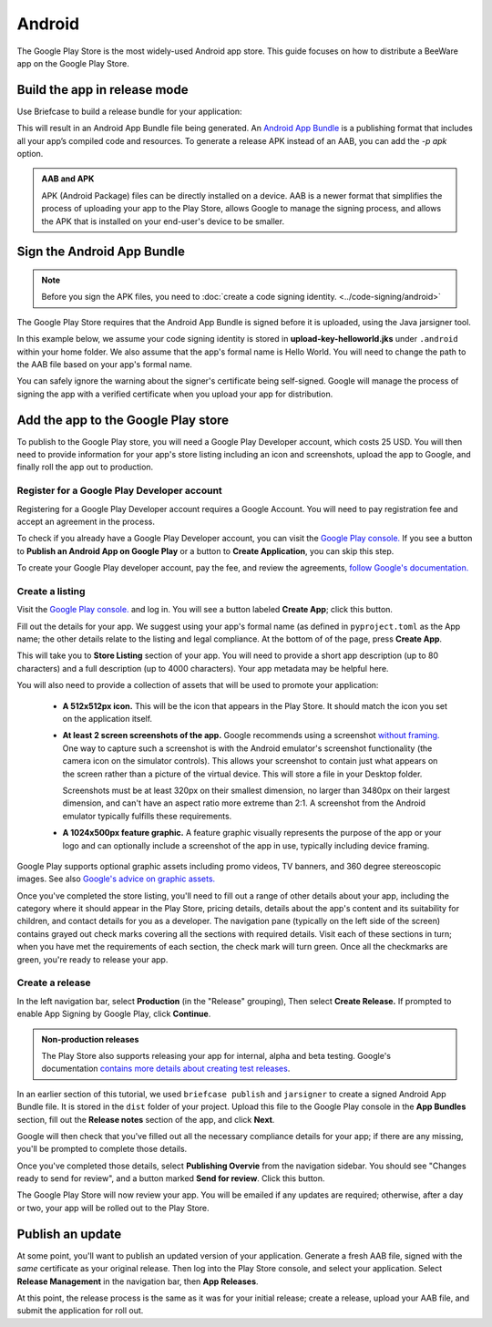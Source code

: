 =======
Android
=======

The Google Play Store is the most widely-used Android app store. This guide
focuses on how to distribute a BeeWare app on the Google Play Store.

.. admonition: App Stores are a moving target

    The Google Play Store makes frequent changes to the workflows and nomenclature
    associated with publishing apps. As a result, it's very difficult to keep a guide
    like this one up to date. If you spot any problems, `let us know
    <https://github.com/beeware/briefcase/issues/new?assignees=&labels=bug,documentation,android&projects=&template=bug_report.yml>`__.

Build the app in release mode
-----------------------------

Use Briefcase to build a release bundle for your application:

.. tabs::

  .. group-tab:: macOS

    .. code-block:: console

      (venv) $ briefcase package android
      [hello-world] Building Android App Bundle and APK in release mode...
      ...
      [hello-world] Packaged dist/Hello World-1.0.0.aab

  .. group-tab:: Linux

    .. code-block:: console

      (venv) $ briefcase package android
      [hello-world] Building Android App Bundle and APK in release mode...
      ...
      [hello-world] Packaged dist/Hello World-1.0.0.aab

  .. group-tab:: Windows

    .. code-block:: doscon

      (venv) C:\...>briefcase package android
      [hello-world] Building Android App Bundle and APK in release mode...
      ...
      [hello-world] Packaged dist\Hello World-1.0.0.aab

This will result in an Android App Bundle file being generated. An `Android App
Bundle <https://developer.android.com/guide/app-bundle>`__ is a publishing
format that includes all your app’s compiled code and resources. 
To generate a release APK instead of an AAB, you can add the `-p apk` option.

.. admonition:: AAB and APK

    APK (Android Package) files can be directly installed on a device. AAB
    is a newer format that simplifies the process of uploading your app to the
    Play Store, allows Google to manage the signing process, and allows the APK
    that is installed on your end-user's device to be smaller.

Sign the Android App Bundle
---------------------------

.. note::

  Before you sign the APK files, you need to :doc:`create a code signing
  identity. <../code-signing/android>`

The Google Play Store requires that the Android App Bundle is signed
before it is uploaded, using the Java jarsigner tool.

In this example below, we assume your code signing identity is stored
in **upload-key-helloworld.jks** under ``.android`` within your home
folder. We also assume that the app's formal name is Hello World. You
will need to change the path to the AAB file based on your app's formal
name.

.. tabs::

  .. group-tab:: macOS

    .. code-block:: console

      $ ~/Library/Caches/org.beeware.briefcase/tools/java/Contents/Home/bin/jarsigner -verbose -sigalg SHA1withRSA -digestalg SHA1 -keystore ~/.android/upload-key-helloworld.jks "dist/Hello World-1.0.0.aab" upload-key -storepass android
         adding: META-INF/MANIFEST.MF
         adding: META-INF/UPLOAD-K.SF
         adding: META-INF/UPLOAD-K.RSA
        signing: BundleConfig.pb
        signing: BUNDLE-METADATA/com.android.tools.build.libraries/dependencies.pb
        signing: base/assets/python/app/README
      ...
        signing: base/manifest/AndroidManifest.xml
        signing: base/assets.pb
        signing: base/native.pb
        signing: base/resources.pb
      >>> Signer
        X.509, CN=Upload Key
        [trusted certificate]

      jar signed.

      Warning:
      The signer's certificate is self-signed.

  .. group-tab:: Linux

    .. code-block:: console

      $ ~/.cache/briefcase/tools/java/bin/jarsigner -verbose -sigalg SHA1withRSA -digestalg SHA1 -keystore ~/.android/upload-key-helloworld.jks "dist/Hello World-1.0.0.aab" upload-key -storepass android
         adding: META-INF/MANIFEST.MF
         adding: META-INF/UPLOAD-K.SF
         adding: META-INF/UPLOAD-K.RSA
        signing: BundleConfig.pb
        signing: BUNDLE-METADATA/com.android.tools.build.libraries/dependencies.pb
        signing: base/assets/python/app/README
      ...
        signing: base/manifest/AndroidManifest.xml
        signing: base/assets.pb
        signing: base/native.pb
        signing: base/resources.pb
      >>> Signer
        X.509, CN=Upload Key
        [trusted certificate]

      jar signed.

      Warning:
      The signer's certificate is self-signed.

  .. group-tab:: Windows (cmd)

    .. code-block:: doscon

      C:\...>%LOCALAPPDATA%\BeeWare\briefcase\Cache\tools\java\bin\jarsigner.exe -verbose -sigalg SHA1withRSA -digestalg SHA1 -keystore %HOMEPATH%\.android\upload-key-helloworld.jks "dist\Hello World-1.0.0.aab" upload-key -storepass android
         adding: META-INF/MANIFEST.MF
         adding: META-INF/UPLOAD-K.SF
         adding: META-INF/UPLOAD-K.RSA
        signing: BundleConfig.pb
        signing: BUNDLE-METADATA/com.android.tools.build.libraries/dependencies.pb
        signing: base/assets/python/app/README
      ...
        signing: base/manifest/AndroidManifest.xml
        signing: base/assets.pb
        signing: base/native.pb
        signing: base/resources.pb
      >>> Signer
        X.509, CN=Upload Key
        [trusted certificate]

      jar signed.

      Warning:
      The signer's certificate is self-signed.

  .. group-tab:: Windows (PowerShell)

    .. code-block:: pwsh-session

      PS C:\...> & "$env:LOCALAPPDATA\BeeWare\briefcase\Cache\tools\java\bin\jarsigner.exe" -verbose -sigalg SHA1withRSA -digestalg SHA1 -keystore "$env:HOMEPATH\.android\upload-key-helloworld.jks" "android\gradle\Hello World\app\build\outputs\bundle\release\app-release.aab" upload-key -storepass android
         adding: META-INF/MANIFEST.MF
         adding: META-INF/UPLOAD-K.SF
         adding: META-INF/UPLOAD-K.RSA
        signing: BundleConfig.pb
        signing: BUNDLE-METADATA/com.android.tools.build.libraries/dependencies.pb
        signing: base/assets/python/app/README
      ...
        signing: base/manifest/AndroidManifest.xml
        signing: base/assets.pb
        signing: base/native.pb
        signing: base/resources.pb
      >>> Signer
        X.509, CN=Upload Key
        [trusted certificate]

      jar signed.

      Warning:
      The signer's certificate is self-signed.

You can safely ignore the warning about the signer's certificate being
self-signed. Google will manage the process of signing the app with a verified
certificate when you upload your app for distribution.

Add the app to the Google Play store
------------------------------------

To publish to the Google Play store, you will need a Google Play Developer account,
which costs 25 USD. You will then need to provide information for your app's store
listing including an icon and screenshots, upload the app to Google, and finally roll
the app out to production.

Register for a Google Play Developer account
~~~~~~~~~~~~~~~~~~~~~~~~~~~~~~~~~~~~~~~~~~~~

Registering for a Google Play Developer account requires a Google Account. You
will need to pay registration fee and accept an agreement in the process.

To check if you already have a Google Play Developer account, you can visit the
`Google Play console. <https://play.google.com/console/about/>`__ If you see a
button to **Publish an Android App on Google Play** or a button to **Create
Application**, you can skip this step.

To create your Google Play developer account, pay the fee, and review the
agreements, `follow Google's documentation.
<https://support.google.com/googleplay/android-developer/answer/6112435?hl=en>`__


Create a listing
~~~~~~~~~~~~~~~~

Visit the `Google Play console. <https://play.google.com/console/about/>`__ and
log in. You will see a button labeled **Create App**; click this button.

Fill out the details for your app. We suggest using your app's formal name (as defined
in ``pyproject.toml`` as the App name; the other details relate to the listing and legal
compliance. At the bottom of of the page, press **Create App**.

This will take you to **Store Listing** section of your app. You will need
to provide a short app description (up to 80 characters) and a full
description (up to 4000 characters). Your app metadata may be helpful here.

You will also need to provide a collection of assets that will be used to
promote your application:

  * **A 512x512px icon.** This will be the icon that appears in the Play Store.
    It should match the icon you set on the application itself.

  * **At least 2 screen screenshots of the app.** Google recommends using a
    screenshot `without framing.
    <https://developer.android.com/distribute/marketing-tools/device-art-generator>`__
    One way to capture such a screenshot is with the Android emulator's
    screenshot functionality (the camera icon on the simulator controls). This
    allows your screenshot to contain just what appears on the screen rather
    than a picture of the virtual device. This will store a file in your
    Desktop folder.

    Screenshots must be at least 320px on their smallest dimension, no larger
    than 3480px on their largest dimension, and can't have an aspect ratio more
    extreme than 2:1. A screenshot from the Android emulator typically fulfills
    these requirements.

  * **A 1024x500px feature graphic.** A feature graphic visually represents the
    purpose of the app or your logo and can optionally include a screenshot of
    the app in use, typically including device framing.

Google Play supports optional graphic assets including promo videos, TV banners,
and 360 degree stereoscopic images. See also `Google's advice on graphic assets.
<https://support.google.com/googleplay/android-developer/answer/9866151>`__

Once you've completed the store listing, you'll need to fill out a range of other
details about your app, including the category where it should appear in the Play Store,
pricing details, details about the app's content and its suitability for children, and
contact details for you as a developer. The navigation pane (typically on the left side
of the screen) contains grayed out check marks covering all the sections with required
details. Visit each of these sections in turn; when you have met the requirements of
each section, the check mark will turn green. Once all the checkmarks are green, you're
ready to release your app.

Create a release
~~~~~~~~~~~~~~~~

In the left navigation bar, select **Production** (in the "Release" grouping), Then
select **Create Release.** If prompted to enable App Signing by Google Play, click
**Continue**.

.. admonition:: Non-production releases

    The Play Store also supports releasing your app for internal, alpha and
    beta testing. Google's documentation `contains more details about creating
    test releases
    <https://support.google.com/googleplay/android-developer/answer/9845334>`__.

In an earlier section of this tutorial, we used ``briefcase publish`` and ``jarsigner``
to create a signed Android App Bundle file. It is stored in the ``dist`` folder of your
project. Upload this file to the Google Play console in the **App Bundles** section,
fill out the **Release notes** section of the app, and click **Next**.

Google will then check that you've filled out all the necessary compliance details for
your app; if there are any missing, you'll be prompted to complete those details.

Once you've completed those details, select **Publishing Overvie** from the navigation
sidebar. You should see "Changes ready to send for review", and a button marked **Send
for review**. Click this button.

The Google Play Store will now review your app. You will be emailed if any updates are
required; otherwise, after a day or two, your app will be rolled out to the Play Store.

Publish an update
-----------------

At some point, you'll want to publish an updated version of your application. Generate a
fresh AAB file, signed with the *same* certificate as your original release. Then log
into the Play Store console, and select your application. Select **Release Management**
in the navigation bar, then **App Releases**.

At this point, the release process is the same as it was for your initial release;
create a release, upload your AAB file, and submit the application for roll out.
